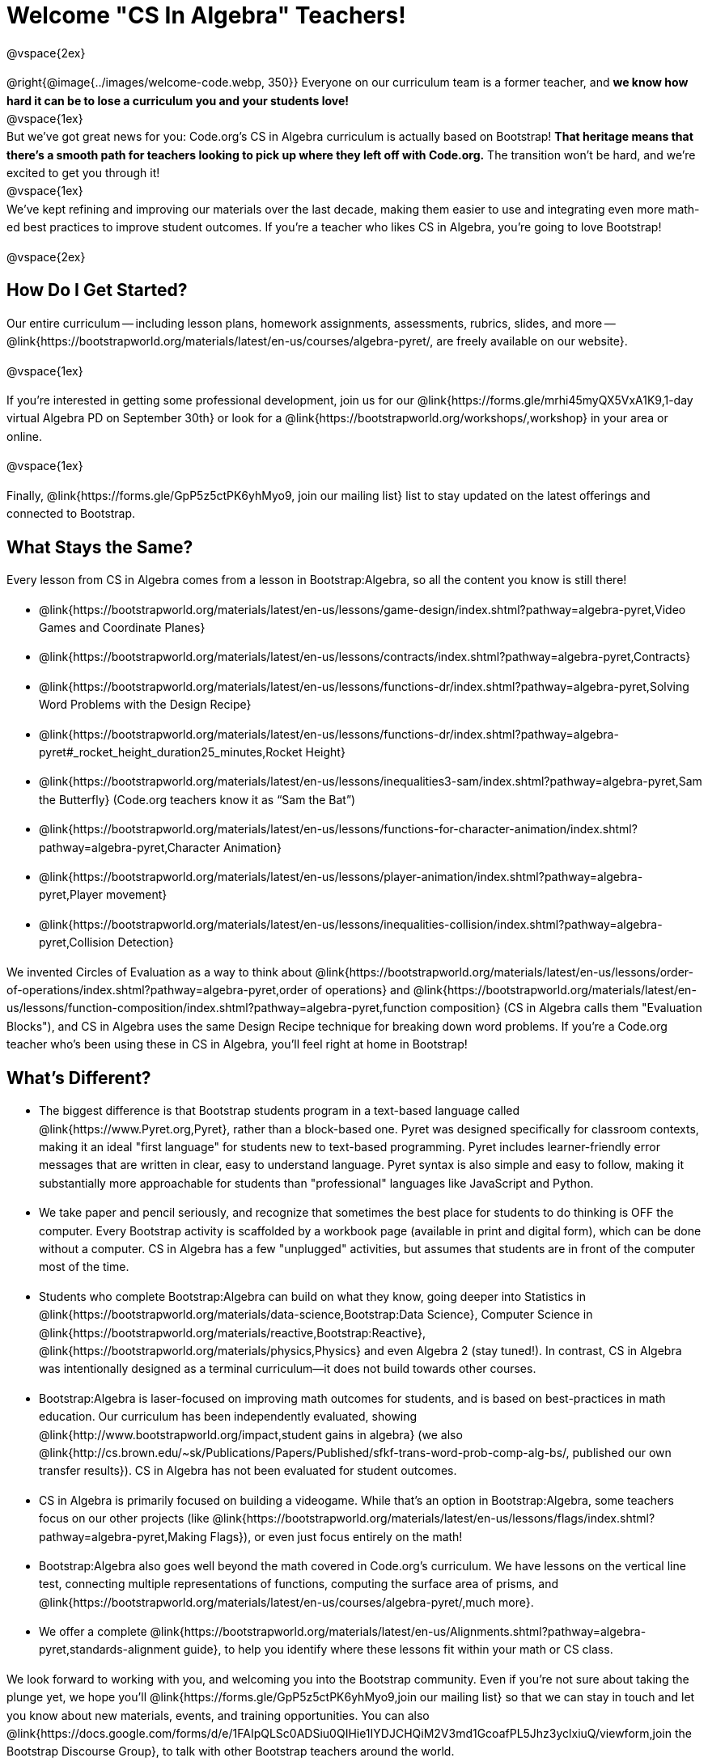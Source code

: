 [.canBeLongerThanAPage]
= Welcome "CS In Algebra" Teachers!

++++
<style>
#savetodrive-div { display: none !important; }
#preamble_disabled .sectionbody > .paragraph:first-child { display: none; }
p { line-height: 1.6 !important; }
li { margin-bottom: 10px; }
</style>
++++
@vspace{2ex}

@right{@image{../images/welcome-code.webp, 350}} Everyone on our curriculum team is a former teacher, and *we know how hard it can be to lose a curriculum you and your students love!* +
@vspace{1ex} +
But we’ve got great news for you: Code.org’s CS in Algebra curriculum is actually based on Bootstrap! *That heritage means that there’s a smooth path for teachers looking to pick up where they left off with Code.org.* The transition won’t be hard, and we’re excited to get you through it!
 +
@vspace{1ex} +
We’ve kept refining and improving our materials over the last decade, making them easier to use and integrating even more math-ed best practices to improve student outcomes. If you’re a teacher who likes CS in Algebra, you’re going to love Bootstrap! +

@vspace{2ex}

== How Do I Get Started?

Our entire curriculum -- including lesson plans, homework assignments, assessments, rubrics, slides, and more -- @link{https://bootstrapworld.org/materials/latest/en-us/courses/algebra-pyret/, are freely available on our website}.

@vspace{1ex}

If you’re interested in getting some professional development, join us for our @link{https://forms.gle/mrhi45myQX5VxA1K9,1-day virtual Algebra PD on September 30th} or look for a @link{https://bootstrapworld.org/workshops/,workshop} in your area or online.

@vspace{1ex}

Finally, @link{https://forms.gle/GpP5z5ctPK6yhMyo9, join our mailing list} list to stay updated on the latest offerings and connected to Bootstrap.


== What Stays the Same?

Every lesson from CS in Algebra comes from a lesson in Bootstrap:Algebra, so all the content you know is still there!

- @link{https://bootstrapworld.org/materials/latest/en-us/lessons/game-design/index.shtml?pathway=algebra-pyret,Video Games and Coordinate Planes}
- @link{https://bootstrapworld.org/materials/latest/en-us/lessons/contracts/index.shtml?pathway=algebra-pyret,Contracts}
- @link{https://bootstrapworld.org/materials/latest/en-us/lessons/functions-dr/index.shtml?pathway=algebra-pyret,Solving Word Problems with the Design Recipe}
- @link{https://bootstrapworld.org/materials/latest/en-us/lessons/functions-dr/index.shtml?pathway=algebra-pyret#_rocket_height_duration25_minutes,Rocket Height}
- @link{https://bootstrapworld.org/materials/latest/en-us/lessons/inequalities3-sam/index.shtml?pathway=algebra-pyret,Sam the Butterfly} (Code.org teachers know it as “Sam the Bat”)
- @link{https://bootstrapworld.org/materials/latest/en-us/lessons/functions-for-character-animation/index.shtml?pathway=algebra-pyret,Character Animation}
- @link{https://bootstrapworld.org/materials/latest/en-us/lessons/player-animation/index.shtml?pathway=algebra-pyret,Player movement}
- @link{https://bootstrapworld.org/materials/latest/en-us/lessons/inequalities-collision/index.shtml?pathway=algebra-pyret,Collision Detection}

We invented Circles of Evaluation as a way to think about @link{https://bootstrapworld.org/materials/latest/en-us/lessons/order-of-operations/index.shtml?pathway=algebra-pyret,order of operations} and @link{https://bootstrapworld.org/materials/latest/en-us/lessons/function-composition/index.shtml?pathway=algebra-pyret,function composition} (CS in Algebra calls them "Evaluation Blocks"), and CS in Algebra uses the same Design Recipe technique for breaking down word problems. If you’re a Code.org teacher who’s been using these in CS in Algebra, you’ll feel right at home in Bootstrap!


== What's Different?

- The biggest difference is that Bootstrap students program in a text-based language called @link{https://www.Pyret.org,Pyret}, rather than a block-based one. Pyret was designed specifically for classroom contexts, making it an ideal "first language" for students new to text-based programming. Pyret includes learner-friendly error messages that are written in clear, easy to understand language. Pyret syntax is also simple and easy to follow, making it substantially more approachable for students than "professional" languages like JavaScript and Python.

- We take paper and pencil seriously, and recognize that sometimes the best place for students to do thinking is OFF the computer. Every Bootstrap activity is scaffolded by a workbook page (available in print and digital form), which can be done without a computer. CS in Algebra has a few "unplugged" activities, but assumes that students are in front of the computer most of the time.

- Students who complete Bootstrap:Algebra can build on what they know, going deeper into Statistics in @link{https://bootstrapworld.org/materials/data-science,Bootstrap:Data Science}, Computer Science in @link{https://bootstrapworld.org/materials/reactive,Bootstrap:Reactive}, @link{https://bootstrapworld.org/materials/physics,Physics} and even Algebra 2 (stay tuned!). In contrast, CS in Algebra was intentionally designed as a terminal curriculum—it does not build towards other courses.

- Bootstrap:Algebra is laser-focused on improving math outcomes for students, and is based on best-practices in math education. Our curriculum has been independently evaluated, showing @link{http://www.bootstrapworld.org/impact,student gains in algebra} (we also @link{http://cs.brown.edu/~sk/Publications/Papers/Published/sfkf-trans-word-prob-comp-alg-bs/, published our own transfer results}). CS in Algebra has not been evaluated for student outcomes.

- CS in Algebra is primarily focused on building a videogame. While that’s an option in Bootstrap:Algebra, some teachers focus on our other projects (like @link{https://bootstrapworld.org/materials/latest/en-us/lessons/flags/index.shtml?pathway=algebra-pyret,Making Flags}), or even just focus entirely on the math!

- Bootstrap:Algebra also goes well beyond the math covered in Code.org’s curriculum. We have lessons on the vertical line test, connecting multiple representations of functions, computing the surface area of prisms, and @link{https://bootstrapworld.org/materials/latest/en-us/courses/algebra-pyret/,much more}.

- We offer a complete @link{https://bootstrapworld.org/materials/latest/en-us/Alignments.shtml?pathway=algebra-pyret,standards-alignment guide}, to help you identify where these lessons fit within your math or CS class.

We look forward to working with you, and welcoming you into the Bootstrap community. Even if you’re not sure about taking the plunge yet, we hope you’ll @link{https://forms.gle/GpP5z5ctPK6yhMyo9,join our mailing list} so that we can stay in touch and let you know about new materials, events, and training opportunities. You can also @link{https://docs.google.com/forms/d/e/1FAIpQLSc0ADSiu0QIHie1IYDJCHQiM2V3md1GcoafPL5Jhz3yclxiuQ/viewform,join the Bootstrap Discourse Group}, to talk with other Bootstrap teachers around the world.

@vspace{1ex}

Transitions are hard, but we’ve helped thousands of teachers get started with Bootstrap:Algebra over the years and most of them didn’t have such a strong pool of experience to draw from! *You’re going to do great.*
